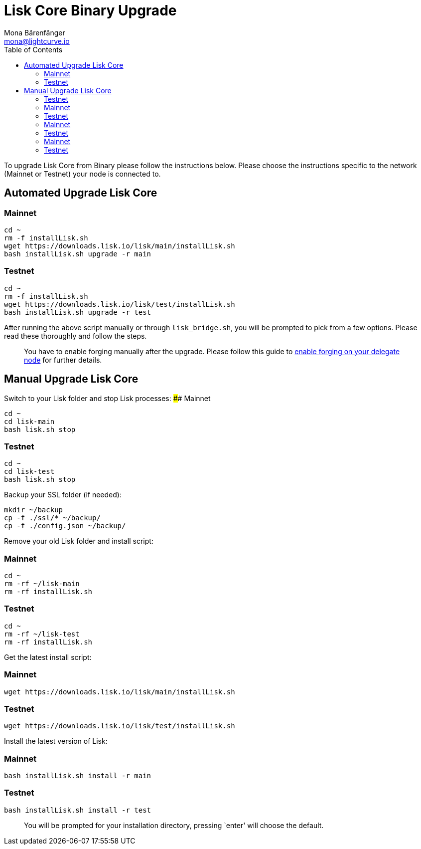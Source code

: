 = Lisk Core Binary Upgrade
Mona Bärenfänger <mona@lightcurve.io>
:toc:
:imagesdir: ../assets/images

To upgrade Lisk Core from Binary please follow the instructions below.
Please choose the instructions specific to the network (Mainnet or
Testnet) your node is connected to.

== Automated Upgrade Lisk Core

=== Mainnet

[source,bash]
----
cd ~
rm -f installLisk.sh
wget https://downloads.lisk.io/lisk/main/installLisk.sh
bash installLisk.sh upgrade -r main
----

=== Testnet

[source,bash]
----
cd ~
rm -f installLisk.sh
wget https://downloads.lisk.io/lisk/test/installLisk.sh
bash installLisk.sh upgrade -r test
----

After running the above script manually or through `+lisk_bridge.sh+`,
you will be prompted to pick from a few options. Please read these
thoroughly and follow the steps.

____
You have to enable forging manually after the upgrade. Please follow
this guide to link:../configuration.md#forging[enable forging on your
delegate node] for further details.
____

== Manual Upgrade Lisk Core

Switch to your Lisk folder and stop Lisk processes: #### Mainnet

[source,bash]
----
cd ~
cd lisk-main
bash lisk.sh stop
----

=== Testnet

[source,bash]
----
cd ~
cd lisk-test
bash lisk.sh stop
----

Backup your SSL folder (if needed):

[source,bash]
----
mkdir ~/backup
cp -f ./ssl/* ~/backup/
cp -f ./config.json ~/backup/
----

Remove your old Lisk folder and install script:

=== Mainnet

[source,bash]
----
cd ~
rm -rf ~/lisk-main
rm -rf installLisk.sh
----

=== Testnet

[source,bash]
----
cd ~
rm -rf ~/lisk-test
rm -rf installLisk.sh
----

Get the latest install script:

=== Mainnet

[source,bash]
----
wget https://downloads.lisk.io/lisk/main/installLisk.sh
----

=== Testnet

[source,bash]
----
wget https://downloads.lisk.io/lisk/test/installLisk.sh
----

Install the latest version of Lisk:

=== Mainnet

[source,bash]
----
bash installLisk.sh install -r main
----

=== Testnet

[source,bash]
----
bash installLisk.sh install -r test
----

____
You will be prompted for your installation directory, pressing `enter'
will choose the default.
____
